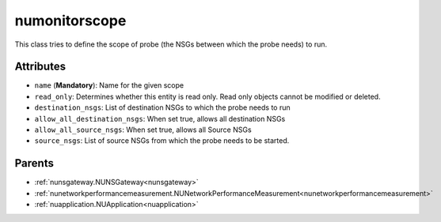 .. _numonitorscope:

numonitorscope
===========================================

.. class:: numonitorscope.NUMonitorscope(bambou.nurest_object.NUMetaRESTObject,):

This class tries to define the scope of probe (the NSGs between which the probe needs) to run.


Attributes
----------


- ``name`` (**Mandatory**): Name for the given scope

- ``read_only``: Determines whether this entity is read only. Read only objects cannot be modified or deleted.

- ``destination_nsgs``: List of destination NSGs to which the probe needs to run

- ``allow_all_destination_nsgs``: When set true, allows all destination NSGs

- ``allow_all_source_nsgs``: When set true, allows all Source NSGs

- ``source_nsgs``: List of source NSGs from which the probe needs to be started.






Parents
--------


- :ref:`nunsgateway.NUNSGateway<nunsgateway>`

- :ref:`nunetworkperformancemeasurement.NUNetworkPerformanceMeasurement<nunetworkperformancemeasurement>`

- :ref:`nuapplication.NUApplication<nuapplication>`

